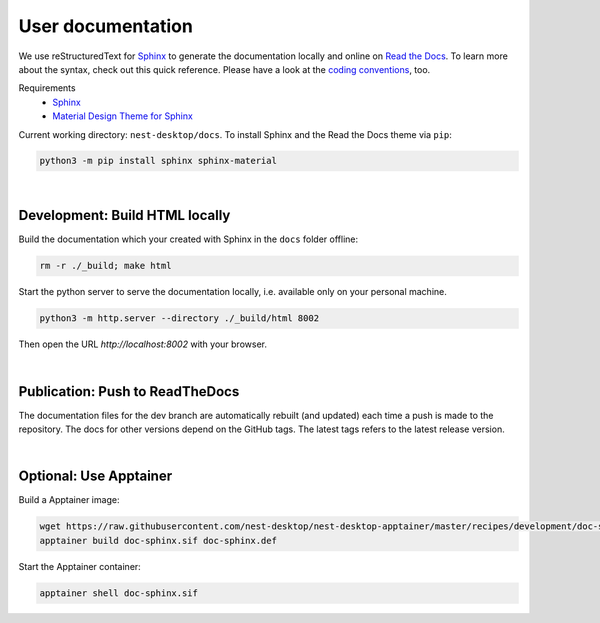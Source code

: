 User documentation
==================

We use reStructuredText for `Sphinx <https://www.sphinx-doc.org/en/master/>`__
to generate the documentation locally and online on `Read the Docs <https://readthedocs.org/>`__.
To learn more about the syntax, check out this quick reference.
Please have a look at the `coding conventions <coding-conventions.html>`__, too.

Requirements
   - `Sphinx <https://www.sphinx-doc.org/en/master/>`__
   - `Material Design Theme for Sphinx <https://bashtage.github.io/sphinx-material/>`__

Current working directory: ``nest-desktop/docs``.
To install Sphinx and the Read the Docs theme via ``pip``:

.. code-block:: bash

  python3 -m pip install sphinx sphinx-material

|

.. _documentation_development-build-html-locally:

Development: Build HTML locally
-------------------------------

Build the documentation which your created with Sphinx in the ``docs`` folder offline:

.. code-block:: bash

  rm -r ./_build; make html

Start the python server to serve the documentation locally,
i.e. available only on your personal machine.

.. code-block:: bash

  python3 -m http.server --directory ./_build/html 8002

Then open the URL `http://localhost:8002` with your browser.

|

.. _documentation_publication-push-to-readthedocs:

Publication: Push to ReadTheDocs
--------------------------------

The documentation files for the dev branch are automatically rebuilt (and updated)
each time a push is made to the repository.
The docs for other versions depend on the GitHub tags.
The latest tags refers to the latest release version.

|

Optional: Use Apptainer
-----------------------

Build a Apptainer image:

.. code-block:: bash

   wget https://raw.githubusercontent.com/nest-desktop/nest-desktop-apptainer/master/recipes/development/doc-sphinx.def
   apptainer build doc-sphinx.sif doc-sphinx.def

Start the Apptainer container:

.. code-block:: bash

   apptainer shell doc-sphinx.sif
